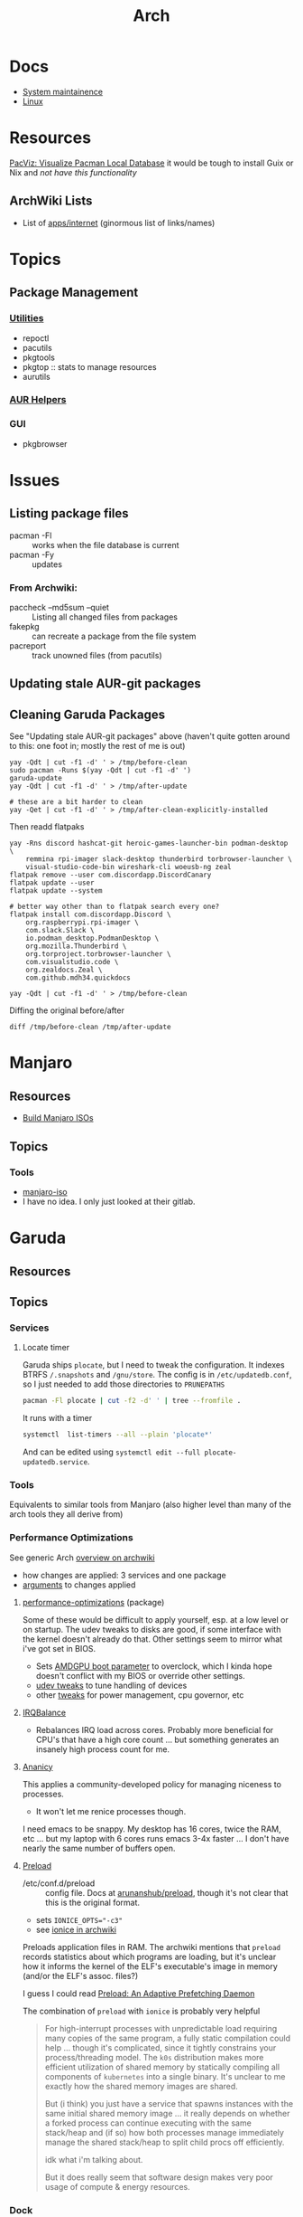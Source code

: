 :PROPERTIES:
:ID:       fbf366f2-5c17-482b-ac7d-6dd130aa4d05
:END:
#+title: Arch

* Docs
+ [[https://wiki.archlinux.org/title/system_maintenance][System maintainence]]
+ [[id:bdae77b1-d9f0-4d3a-a2fb-2ecdab5fd531][Linux]]

* Resources

[[https://farseerfc.me/en/pacvis.html][PacViz: Visualize Pacman Local Database]] it would be tough to install Guix or
Nix and /not have this functionality/

** ArchWiki Lists
+ List of [[https://wiki.archlinux.org/title/List_of_applications/Internet#XMPP_clients][apps/internet]] (ginormous list of links/names)

* Topics

** Package Management
*** [[https://wiki.archlinux.org/title/pacman/Tips_and_tricks#Utilities][Utilities]]
+ repoctl
+ pacutils
+ pkgtools
+ pkgtop :: stats to manage resources
+ aurutils
*** [[https://wiki.archlinux.org/title/AUR_helpers][AUR Helpers]]
*** GUI
+ pkgbrowser



* Issues
** Listing package files

+ pacman -Fl :: works when the file database is current
+ pacman -Fy :: updates

*** From Archwiki:

+ paccheck --md5sum --quiet :: Listing all changed files from packages
+ fakepkg :: can recreate a package from the file system
+ pacreport :: track unowned files (from pacutils)
** Updating stale AUR-git packages

** Cleaning Garuda Packages

See "Updating stale AUR-git packages" above (haven't quite gotten around to
this: one foot in; mostly the rest of me is out)

#+begin_src shell
yay -Qdt | cut -f1 -d' ' > /tmp/before-clean
sudo pacman -Runs $(yay -Qdt | cut -f1 -d' ')
garuda-update
yay -Qdt | cut -f1 -d' ' > /tmp/after-update

# these are a bit harder to clean
yay -Qet | cut -f1 -d' ' > /tmp/after-clean-explicitly-installed
#+end_src

Then readd flatpaks

#+begin_src shell
yay -Rns discord hashcat-git heroic-games-launcher-bin podman-desktop \
    remmina rpi-imager slack-desktop thunderbird torbrowser-launcher \
    visual-studio-code-bin wireshark-cli woeusb-ng zeal
flatpak remove --user com.discordapp.DiscordCanary
flatpak update --user
flatpak update --system

# better way other than to flatpak search every one?
flatpak install com.discordapp.Discord \
    org.raspberrypi.rpi-imager \
    com.slack.Slack \
    io.podman_desktop.PodmanDesktop \
    org.mozilla.Thunderbird \
    org.torproject.torbrowser-launcher \
    com.visualstudio.code \
    org.zealdocs.Zeal \
    com.github.mdh34.quickdocs

yay -Qdt | cut -f1 -d' ' > /tmp/before-clean
#+end_src

Diffing the original before/after

#+begin_src shell :results output code :wrap example diff
diff /tmp/before-clean /tmp/after-update
#+end_src

* Manjaro

** Resources
+ [[https://wiki.manjaro.org/index.php/Build_Manjaro_ISOs_with_buildiso][Build Manjaro ISOs]]

** Topics
*** Tools

+ [[https://wiki.manjaro.org/index.php/Manjaro-tools][manjaro-iso]]
+ I have no idea. I only just looked at their gitlab.

* Garuda
** Resources

** Topics
*** Services

**** Locate timer

Garuda ships =plocate=, but I need to tweak the configuration. It indexes BTRFS
=/.snapshots= and =/gnu/store=. The config is in =/etc/updatedb.conf=, so I just
needed to add those directories to =PRUNEPATHS=

#+begin_src sh :results output verbatim
pacman -Fl plocate | cut -f2 -d' ' | tree --fromfile .
#+end_src

#+RESULTS:
#+begin_example
.
├── etc
│   └── updatedb.conf
├── usr
│   ├── bin
│   │   ├── locate
│   │   ├── mlocate
│   │   ├── plocate
│   │   ├── plocate-build
│   │   └── updatedb
│   ├── lib
│   │   ├── systemd
│   │   │   └── system
│   │   │       ├── plocate-updatedb.service
│   │   │       └── plocate-updatedb.timer
│   │   ├── sysusers.d
│   │   │   └── plocate.conf
│   │   └── tmpfiles.d
│   │       └── plocate.conf
│   └── share
│       └── man
│           ├── man1
│           │   └── plocate.1.gz
│           ├── man5
│           │   └── updatedb.conf.5.gz
│           └── man8
│               ├── plocate-build.8.gz
│               └── updatedb.8.gz
└── var
    └── lib
        └── plocate
            └── CACHEDIR.TAG

17 directories, 15 files
#+end_example

It runs with a timer

#+begin_src sh :results output verbatim
systemctl  list-timers --all --plain 'plocate*'
#+end_src

#+RESULTS:
: NEXT                        LEFT LAST                        PASSED UNIT                   ACTIVATES
: Wed 2025-04-16 00:33:00 EDT  15h Tue 2025-04-15 00:08:17 EDT 8h ago plocate-updatedb.timer plocate-updatedb.service
:
: 1 timers listed.

And can be edited using =systemctl edit --full plocate-updatedb.service=.

*** Tools

Equivalents to similar tools from Manjaro (also higher level than many of the
arch tools they all derive from)

*** Performance Optimizations

See generic Arch [[https://wiki.archlinux.org/title/improving_performance][overview on archwiki]]

+ how changes are applied: 3 services and one package
+ [[https://gitlab.com/garuda-linux/applications/garuda-assistant/-/blob/master/garudaassistant.ui?ref_type=heads#L1329-1403][arguments]] to changes applied


**** [[https://gitlab.com/garuda-linux/themes-and-settings/settings/performance-tweaks][performance-optimizations]] (package)

Some of these would be difficult to apply yourself, esp. at a low level or on
startup. The udev tweaks to disks are good, if some interface with the kernel
doesn't already do that. Other settings seem to mirror what i've got set in
BIOS.

+ Sets [[https://wiki.archlinux.org/title/AMDGPU#Boot_parameter][AMDGPU boot parameter]] to overclock, which I kinda hope doesn't conflict
  with my BIOS or override other settings.
+ [[https://gitlab.com/garuda-linux/themes-and-settings/settings/performance-tweaks/-/tree/master/usr/lib/udev/rules.d?ref_type=heads][udev tweaks]] to tune handling of devices
+ other [[https://gist.github.com/dante-robinson/cd620c7283a6cc1fcdd97b2d139b72fa][tweaks]] for power management, cpu governor, etc

**** [[https://github.com/irqbalance/irqbalance][IRQBalance]]

+ Rebalances IRQ load across cores. Probably more beneficial for CPU's that have
  a high core count ... but something generates an insanely high process count
  for me.

**** [[https://github.com/irqbalance/irqbalance][Ananicy]]

This applies a community-developed policy for managing niceness to processes.

+ It won't let me renice processes though.

I need emacs to be snappy. My desktop has 16 cores, twice the RAM, etc ... but
my laptop with 6 cores runs emacs 3-4x faster ... I don't have nearly the same
number of buffers open.

**** [[https://wiki.archlinux.org/title/preload][Preload]]

+ /etc/conf.d/preload :: config file. Docs at [[https://github.com/arunanshub/preload/blob/master/preload.conf.in][arunanshub/preload]], though it's
  not clear that this is the original format.
+ sets ~IONICE_OPTS="-c3"~
+ see [[https://wiki.archlinux.org/title/improving_performance#Storage_I/O_scheduling_with_ionice][ionice in archwiki]]

Preloads application files in RAM. The archwiki mentions that =preload= records
statistics about which programs are loading, but it's unclear how it informs the
kernel of the ELF's executable's image in memory (and/or the ELF's
assoc. files?)

I guess I could read [[https://cs.uwaterloo.ca/~brecht/courses/702/Possible-Readings/prefetching-to-memory/preload-thesis.pdf][Preload: An Adaptive Prefetching Daemon]]

The combination of =preload= with =ionice= is probably very helpful

#+begin_quote
For high-interrupt processes with unpredictable load requiring many copies of
the same program, a fully static compilation could help ... though it's
complicated, since it tightly constrains your process/threading model.  The
=k0s= distribution makes more efficient utilization of shared memory by
statically compiling all components of =kubernetes= into a single binary. It's
unclear to me exactly how the shared memory images are shared.

But (i think) you just have a service that spawns instances with the same
initial shared memory image ... it really depends on whether a forked process
can continue executing with the same stack/heap and (if so) how both processes
manage immediately manage the shared stack/heap to split child procs off
efficiently.

idk what i'm talking about.

But it does really seem that software design makes very poor usage of compute &
energy resources.
#+end_quote

*** Dock
**** Plasma Dock replaced Latte Dock
Latte UI/UX was great, but the project really needed some love. Diffing configs
was tough. Lots of dynamic changes.

Garuda replaced this with Plasma Dock. The configs were a bit tough to
find. Most garuda configs have been moved outside of =/etc/skel/= and the
scripts to create the dock are now in
[[/usr/share/plasma/look-and-feel/Dr460nized/contents/layouts/org.kde.plasma.desktop-layout.js]]


*** Podman
**** processing tar file(potentially insufficient UIDs or GIDs available in user namespace...)

+ Rootless Podman not configured properly (see [[https://github.com/containers/podman/issues/12715][containers/podman#12715]])
  - follow instructions in [[https://docs.podman.io/en/latest/markdown/podman.1.html#rootless-mode][podman docs]] (may not be sufficient)
  - restart podman service and attempt pulling image

*** Misc
+ shadow-verify service fails bc ntp
  - NTP service moved to systemd-timesyncd from ntpd
  - ensure /var/lib/ntp is gone
  - remove ntp user if necessary
+ [[https://nekoyukimmm.hatenablog.com/][Arch Cheatsheets (japanese)]
